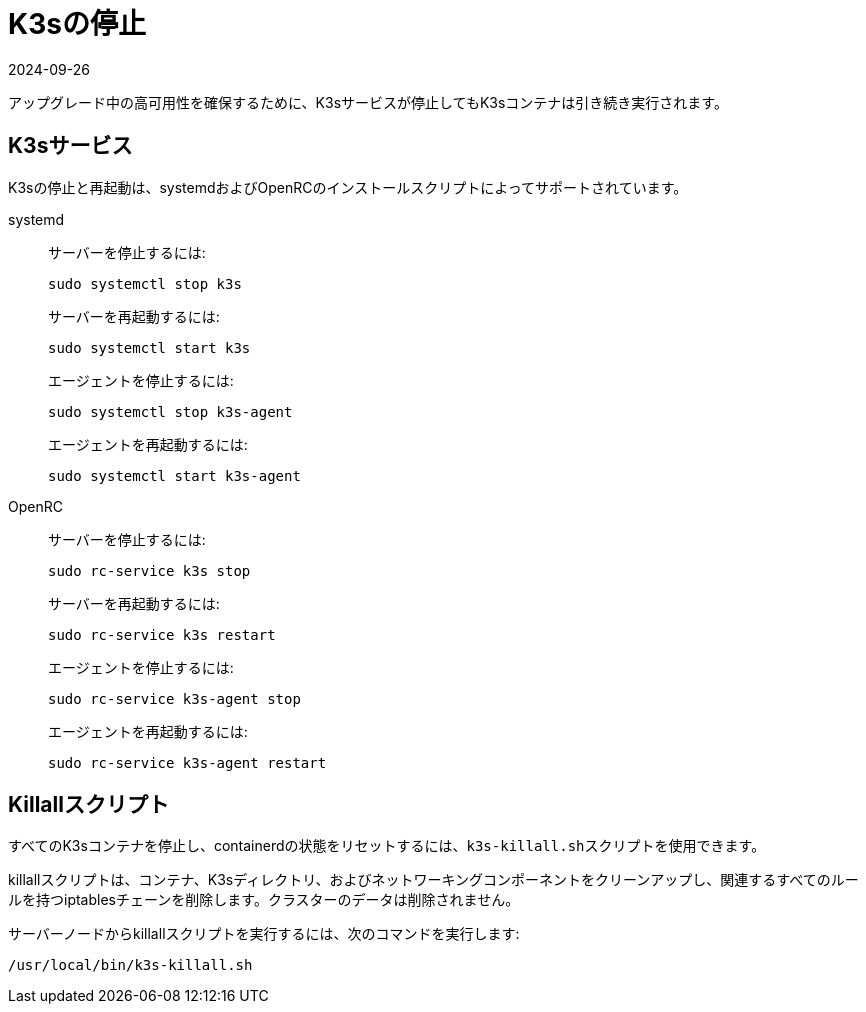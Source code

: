 = K3sの停止
:revdate: 2024-09-26
:page-revdate: {revdate}

アップグレード中の高可用性を確保するために、K3sサービスが停止してもK3sコンテナは引き続き実行されます。

== K3sサービス

K3sの停止と再起動は、systemdおよびOpenRCのインストールスクリプトによってサポートされています。

[tabs]
======
systemd::
+
--
サーバーを停止するには:

[,sh]
----
sudo systemctl stop k3s
----

サーバーを再起動するには:

[,sh]
----
sudo systemctl start k3s
----

エージェントを停止するには:

[,sh]
----
sudo systemctl stop k3s-agent
----

エージェントを再起動するには:

[,sh]
----
sudo systemctl start k3s-agent
----
--

OpenRC::
+
--
サーバーを停止するには:

[,sh]
----
sudo rc-service k3s stop
----

サーバーを再起動するには:

[,sh]
----
sudo rc-service k3s restart
----

エージェントを停止するには:

[,sh]
----
sudo rc-service k3s-agent stop
----

エージェントを再起動するには:

[,sh]
----
sudo rc-service k3s-agent restart
----
--
======

== Killallスクリプト

すべてのK3sコンテナを停止し、containerdの状態をリセットするには、``k3s-killall.sh``スクリプトを使用できます。

killallスクリプトは、コンテナ、K3sディレクトリ、およびネットワーキングコンポーネントをクリーンアップし、関連するすべてのルールを持つiptablesチェーンを削除します。クラスターのデータは削除されません。

サーバーノードからkillallスクリプトを実行するには、次のコマンドを実行します:

[,bash]
----
/usr/local/bin/k3s-killall.sh
----
